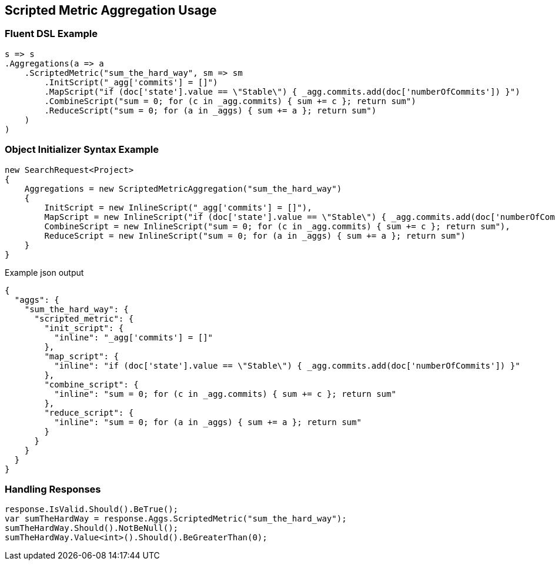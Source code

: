:ref_current: https://www.elastic.co/guide/en/elasticsearch/reference/2.3

:github: https://github.com/elastic/elasticsearch-net

:nuget: https://www.nuget.org/packages

[[scripted-metric-aggregation-usage]]
== Scripted Metric Aggregation Usage

=== Fluent DSL Example

[source,csharp]
----
s => s
.Aggregations(a => a
    .ScriptedMetric("sum_the_hard_way", sm => sm
        .InitScript("_agg['commits'] = []")
        .MapScript("if (doc['state'].value == \"Stable\") { _agg.commits.add(doc['numberOfCommits']) }")
        .CombineScript("sum = 0; for (c in _agg.commits) { sum += c }; return sum")
        .ReduceScript("sum = 0; for (a in _aggs) { sum += a }; return sum")
    )
)
----

=== Object Initializer Syntax Example

[source,csharp]
----
new SearchRequest<Project>
{
    Aggregations = new ScriptedMetricAggregation("sum_the_hard_way")
    {
        InitScript = new InlineScript("_agg['commits'] = []"),
        MapScript = new InlineScript("if (doc['state'].value == \"Stable\") { _agg.commits.add(doc['numberOfCommits']) }"),
        CombineScript = new InlineScript("sum = 0; for (c in _agg.commits) { sum += c }; return sum"),
        ReduceScript = new InlineScript("sum = 0; for (a in _aggs) { sum += a }; return sum")
    }
}
----

[source,javascript]
.Example json output
----
{
  "aggs": {
    "sum_the_hard_way": {
      "scripted_metric": {
        "init_script": {
          "inline": "_agg['commits'] = []"
        },
        "map_script": {
          "inline": "if (doc['state'].value == \"Stable\") { _agg.commits.add(doc['numberOfCommits']) }"
        },
        "combine_script": {
          "inline": "sum = 0; for (c in _agg.commits) { sum += c }; return sum"
        },
        "reduce_script": {
          "inline": "sum = 0; for (a in _aggs) { sum += a }; return sum"
        }
      }
    }
  }
}
----

=== Handling Responses

[source,csharp]
----
response.IsValid.Should().BeTrue();
var sumTheHardWay = response.Aggs.ScriptedMetric("sum_the_hard_way");
sumTheHardWay.Should().NotBeNull();
sumTheHardWay.Value<int>().Should().BeGreaterThan(0);
----

